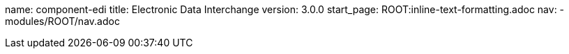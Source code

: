 name: component-edi
title: Electronic Data Interchange
version: 3.0.0
start_page: ROOT:inline-text-formatting.adoc
nav:
- modules/ROOT/nav.adoc